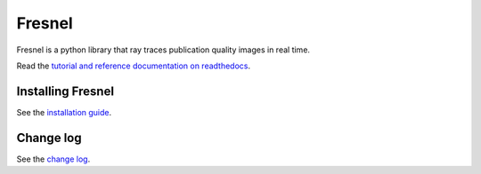 Fresnel
=======

Fresnel is a python library that ray traces publication quality images in real time.

Read the `tutorial and reference documentation on readthedocs <https://fresnel.readthedocs.io/>`_.

Installing Fresnel
------------------

See the `installation guide <INSTALLING.rst>`_.

Change log
----------

See the `change log <CHANGELOG.rst>`_.
